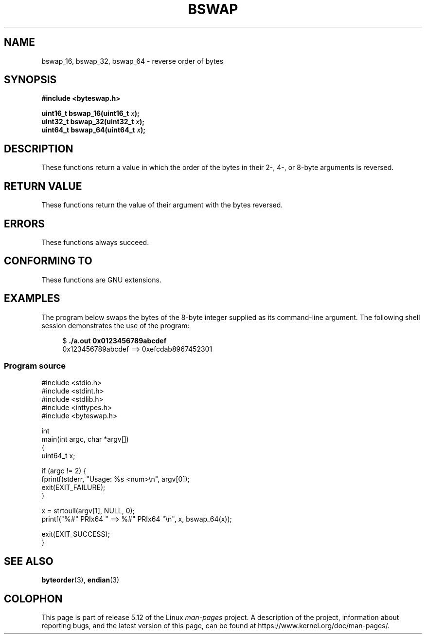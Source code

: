 .\" Copyright (C) 2016 Michael Kerrisk <mtk.manpages@gmail.com>
.\"
.\" %%%LICENSE_START(VERBATIM)
.\" Permission is granted to make and distribute verbatim copies of this
.\" manual provided the copyright notice and this permission notice are
.\" preserved on all copies.
.\"
.\" Permission is granted to copy and distribute modified versions of this
.\" manual under the conditions for verbatim copying, provided that the
.\" entire resulting derived work is distributed under the terms of a
.\" permission notice identical to this one.
.\"
.\" Since the Linux kernel and libraries are constantly changing, this
.\" manual page may be incorrect or out-of-date.  The author(s) assume no
.\" responsibility for errors or omissions, or for damages resulting from
.\" the use of the information contained herein.  The author(s) may not
.\" have taken the same level of care in the production of this manual,
.\" which is licensed free of charge, as they might when working
.\" professionally.
.\"
.\" Formatted or processed versions of this manual, if unaccompanied by
.\" the source, must acknowledge the copyright and authors of this work.
.\" %%%LICENSE_END
.\"
.TH BSWAP 3 2021-06-20 "Linux" "Linux Programmer's Manual"
.SH NAME
bswap_16, bswap_32, bswap_64 \- reverse order of bytes
.SH SYNOPSIS
.nf
.B #include <byteswap.h>
.PP
.BI "uint16_t bswap_16(uint16_t " x );
.BI "uint32_t bswap_32(uint32_t " x );
.BI "uint64_t bswap_64(uint64_t " x );
.fi
.SH DESCRIPTION
These functions return a value in which the order of the bytes
in their 2-, 4-, or 8-byte arguments is reversed.
.SH RETURN VALUE
These functions return the value of their argument with the bytes reversed.
.SH ERRORS
These functions always succeed.
.SH CONFORMING TO
These functions are GNU extensions.
.SH EXAMPLES
The program below swaps the bytes of the 8-byte integer supplied as
its command-line argument.
The following shell session demonstrates the use of the program:
.PP
.in +4n
.EX
$ \fB./a.out 0x0123456789abcdef\fP
0x123456789abcdef ==> 0xefcdab8967452301
.EE
.in
.SS Program source
\&
.EX
#include <stdio.h>
#include <stdint.h>
#include <stdlib.h>
#include <inttypes.h>
#include <byteswap.h>

int
main(int argc, char *argv[])
{
    uint64_t x;

    if (argc != 2) {
        fprintf(stderr, "Usage: %s <num>\en", argv[0]);
        exit(EXIT_FAILURE);
    }

    x = strtoull(argv[1], NULL, 0);
    printf("%#" PRIx64 " ==> %#" PRIx64 "\en", x, bswap_64(x));

    exit(EXIT_SUCCESS);
}
.EE
.SH SEE ALSO
.BR byteorder (3),
.BR endian (3)
.SH COLOPHON
This page is part of release 5.12 of the Linux
.I man-pages
project.
A description of the project,
information about reporting bugs,
and the latest version of this page,
can be found at
\%https://www.kernel.org/doc/man\-pages/.
